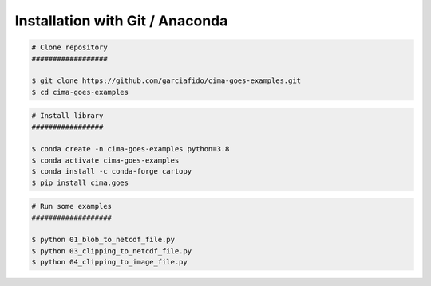Installation with Git / Anaconda
--------------------------------

.. code-block:: console

    # Clone repository
    ##################

    $ git clone https://github.com/garciafido/cima-goes-examples.git
    $ cd cima-goes-examples

.. code-block:: console

    # Install library
    #################

    $ conda create -n cima-goes-examples python=3.8
    $ conda activate cima-goes-examples
    $ conda install -c conda-forge cartopy
    $ pip install cima.goes

.. code-block:: console

    # Run some examples
    ###################

    $ python 01_blob_to_netcdf_file.py
    $ python 03_clipping_to_netcdf_file.py
    $ python 04_clipping_to_image_file.py
